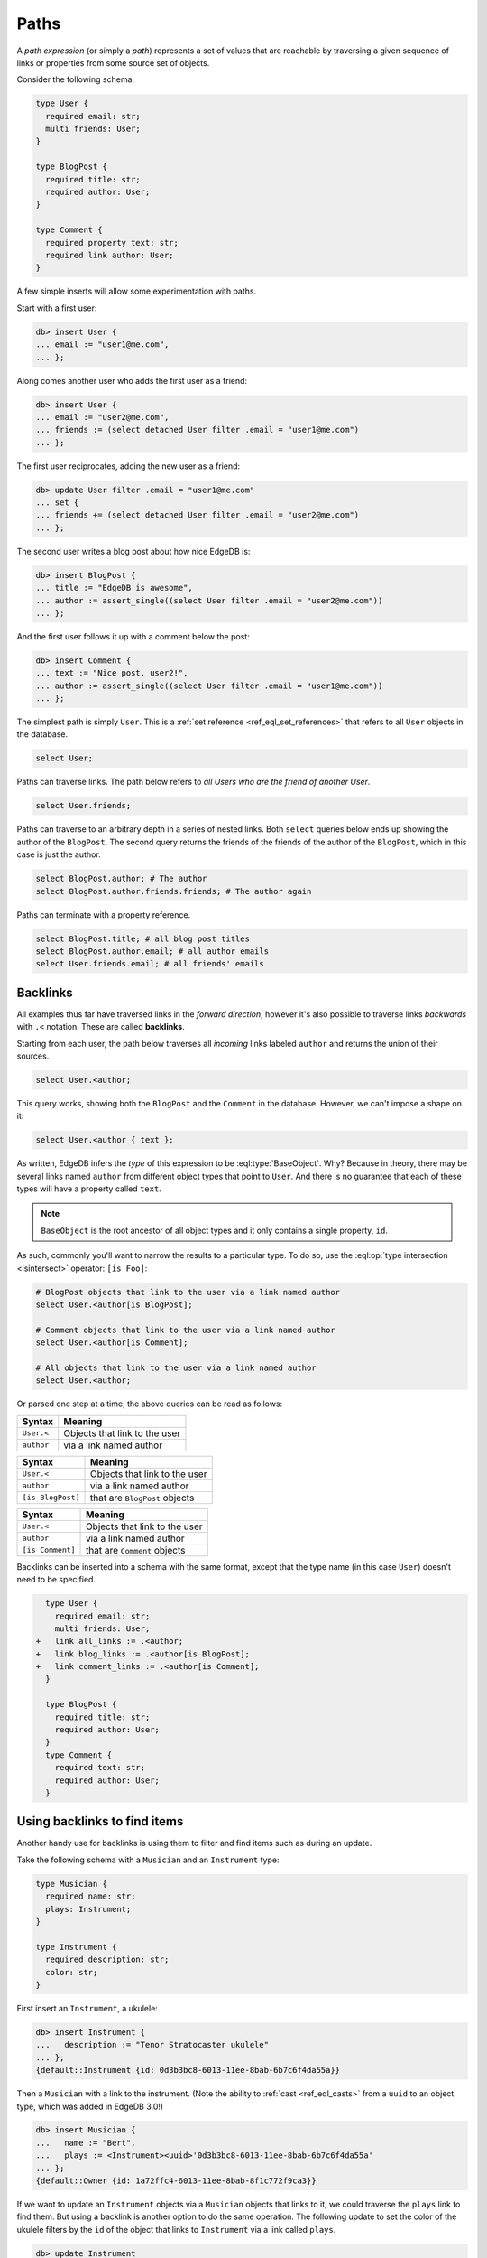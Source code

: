 .. _ref_eql_paths:

=====
Paths
=====


A *path expression* (or simply a *path*) represents a set of values that are
reachable by traversing a given sequence of links or properties from some
source set of objects.

Consider the following schema:

.. code-block:: sdl
    :version-lt: 3.0

    type User {
      required property email -> str;
      multi link friends -> User;
    }

    type BlogPost {
      required property title -> str;
      required link author -> User;
    }

    type Comment {
      required property text -> str;
      required link author -> User;
    }

.. code-block:: sdl

    type User {
      required email: str;
      multi friends: User;
    }

    type BlogPost {
      required title: str;
      required author: User;
    }

    type Comment {
      required property text: str;
      required link author: User;
    }

A few simple inserts will allow some experimentation with paths.

Start with a first user:

.. code-block:: edgeql-repl

    db> insert User {
    ... email := "user1@me.com",
    ... };

Along comes another user who adds the first user as a friend:

.. code-block:: edgeql-repl

    db> insert User {
    ... email := "user2@me.com",
    ... friends := (select detached User filter .email = "user1@me.com")
    ... };

The first user reciprocates, adding the new user as a friend:

.. code-block:: edgeql-repl

    db> update User filter .email = "user1@me.com" 
    ... set { 
    ... friends += (select detached User filter .email = "user2@me.com")
    ... };

The second user writes a blog post about how nice EdgeDB is:

.. code-block:: edgeql-repl

    db> insert BlogPost {
    ... title := "EdgeDB is awesome",
    ... author := assert_single((select User filter .email = "user2@me.com"))
    ... };

And the first user follows it up with a comment below the post:

.. code-block:: edgeql-repl

    db> insert Comment {
    ... text := "Nice post, user2!",
    ... author := assert_single((select User filter .email = "user1@me.com"))
    ... };

The simplest path is simply ``User``. This is a :ref:`set reference
<ref_eql_set_references>` that refers to all ``User`` objects in the database.

.. code-block:: edgeql

    select User;

Paths can traverse links. The path below refers to *all Users who are the
friend of another User*.

.. code-block:: edgeql

    select User.friends;

Paths can traverse to an arbitrary depth in a series of nested links.
Both ``select`` queries below ends up showing the author of the ``BlogPost``.
The second query returns the friends of the friends of the author of the
``BlogPost``, which in this case is just the author.

.. code-block:: edgeql

    select BlogPost.author; # The author
    select BlogPost.author.friends.friends; # The author again

Paths can terminate with a property reference.

.. code-block:: edgeql

    select BlogPost.title; # all blog post titles
    select BlogPost.author.email; # all author emails
    select User.friends.email; # all friends' emails

.. _ref_eql_paths_backlinks:

Backlinks
---------

All examples thus far have traversed links in the *forward direction*, however
it's also possible to traverse links *backwards* with ``.<`` notation. These
are called **backlinks**.

Starting from each user, the path below traverses all *incoming* links labeled
``author`` and returns the union of their sources.

.. code-block:: edgeql

    select User.<author;

This query works, showing both the ``BlogPost`` and the ``Comment`` in the
database. However, we can't impose a shape on it:

.. code-block:: edgeql

    select User.<author { text };

As written, EdgeDB infers the *type* of this expression to be
:eql:type:`BaseObject`. Why? Because in theory, there may be
several links named ``author`` from different object types
that point to ``User``. And there is no guarantee that each 
of these types will have a property called ``text``.

.. note::
  ``BaseObject`` is the root ancestor of all object types and it only contains
  a single property, ``id``.

As such, commonly you'll want to narrow the results to a particular type.
To do so, use the :eql:op:`type intersection <isintersect>` operator: 
``[is Foo]``:

.. code-block:: edgeql
    
    # BlogPost objects that link to the user via a link named author
    select User.<author[is BlogPost];
    
    # Comment objects that link to the user via a link named author
    select User.<author[is Comment];

    # All objects that link to the user via a link named author
    select User.<author;

Or parsed one step at a time, the above queries can be read as follows:

================================ ===================================
Syntax                           Meaning
================================ ===================================
``User.<``                       Objects that link to the user
``author``                       via a link named author
================================ ===================================

================================ ===================================
Syntax                           Meaning
================================ ===================================
``User.<``                       Objects that link to the user
``author``                       via a link named author
``[is BlogPost]``                that are ``BlogPost`` objects
================================ ===================================

================================ ===================================
Syntax                           Meaning
================================ ===================================
``User.<``                       Objects that link to the user
``author``                       via a link named author
``[is Comment]``                 that are ``Comment`` objects
================================ ===================================

Backlinks can be inserted into a schema with the same format, except
that the type name (in this case ``User``) doesn't need to be specified.

.. code-block:: sdl-diff
    :version-lt: 3.0
    
      type User {
        required property email -> str;
        multi link friends -> User;
    +   link all_links := .<author;
    +   link blog_links := .<author[is BlogPost];
    +   link comment_links := .<author[is Comment];
      }

      type BlogPost {
        required property title -> str;
        required link author -> User;
      }
      type Comment {
        required property text -> str;
        required link author -> User;
      }

.. code-block:: sdl-diff

      type User {
        required email: str;
        multi friends: User;
    +   link all_links := .<author;
    +   link blog_links := .<author[is BlogPost];
    +   link comment_links := .<author[is Comment];
      }

      type BlogPost {
        required title: str;
        required author: User;
      }
      type Comment {
        required text: str;
        required author: User;
      }

.. _ref_eql_paths_link_props:

Using backlinks to find items
-----------------------------

Another handy use for backlinks is using them to filter and find items
such as during an update.

Take the following schema with a ``Musician`` and an ``Instrument`` type:

.. code-block:: sdl

    type Musician {
      required name: str;
      plays: Instrument;
    }

    type Instrument {
      required description: str;
      color: str;
    }

First insert an ``Instrument``, a ukulele:

.. code-block:: edgeql-repl

    db> insert Instrument { 
    ...   description := "Tenor Stratocaster ukulele"
    ... };
    {default::Instrument {id: 0d3b3bc8-6013-11ee-8bab-6b7c6f4da55a}}

Then a ``Musician`` with a link to the instrument. (Note the ability to 
:ref:`cast <ref_eql_casts>` from a ``uuid`` to an object type, which was
added in EdgeDB 3.0!)

.. code-block:: edgeql-repl
    
    db> insert Musician { 
    ...   name := "Bert", 
    ...   plays := <Instrument><uuid>'0d3b3bc8-6013-11ee-8bab-6b7c6f4da55a'
    ... };
    {default::Owner {id: 1a72ffc4-6013-11ee-8bab-8f1c772f9ca3}}

If we want to update an ``Instrument`` objects via a ``Musician`` objects 
that links to it, we could traverse the ``plays`` link to find them.
But using a backlink is another option to do the same operation.
The following update to set the color of the ukulele filters by the ``id``
of the object that links to ``Instrument`` via a link called ``plays``.

.. code-block:: edgeql-repl
    
    db> update Instrument 
    ...   filter .<plays.id = <uuid>'1a72ffc4-6013-11ee-8bab-8f1c772f9ca3'
    ...   set { color := "Blue" };
    {default::Instrument {id: 0d3b3bc8-6013-11ee-8bab-6b7c6f4da55a}}

Link properties
---------------

Paths can also reference :ref:`link properties <ref_datamodel_link_properties>`
with ``@`` notation. To demonstrate this, let's add a property to the ``User.
friends`` link:

.. code-block:: sdl-diff
    :version-lt: 3.0

      type User {
        required property email -> str;
    -   multi link friends -> User;
    +   multi link friends -> User {
    +     property since -> cal::local_date;
    +   }
      }

.. code-block:: sdl-diff

      type User {
        required email: str;
    -   multi friends: User;
    +   multi friends: User {
    +     since: cal::local_date;
    +   }
      }

The following represents a set of all dates on which friendships were formed.

.. code-block:: edgeql

    select User.friends@since;

Path roots
----------

For simplicity, all examples above use set references like ``User`` as the root
of the path; however, the root can be *any expression* returning object types.
Below, the root of the path is a *subquery*.

.. code-block:: edgeql-repl

    db> with edgedb_lovers := (
    ...   select BlogPost filter .title ilike "EdgeDB is awesome"
    ... )
    ... select edgedb_lovers.author;

This expression returns a set of all ``Users`` who have written a blog post
titled "EdgeDB is awesome".

For a full syntax definition, see the :ref:`Reference > Paths
<ref_reference_paths>`.
